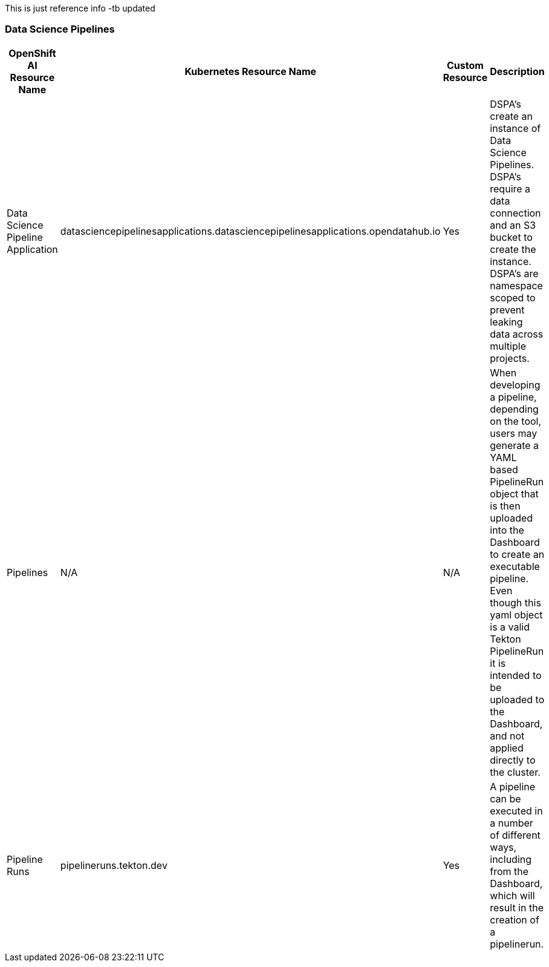 This is just reference info -tb updated

=== Data Science Pipelines

[cols="1,1,1,1"]
|===
|OpenShift AI Resource Name | Kubernetes Resource Name | Custom Resource | Description 

|Data Science Pipeline Application
|datasciencepipelinesapplications.datasciencepipelinesapplications.opendatahub.io
|Yes
|DSPA's create an instance of Data Science Pipelines.  DSPA's require a data connection and an S3 bucket to create the instance.  DSPA's are namespace scoped to prevent leaking data across multiple projects.

|Pipelines
|N/A
|N/A
|When developing a pipeline, depending on the tool, users may generate a YAML based PipelineRun object that is then uploaded into the Dashboard to create an executable pipeline.  Even though this yaml object is a valid Tekton PipelineRun it is intended to be uploaded to the Dashboard, and not applied directly to the cluster.

|Pipeline Runs
|pipelineruns.tekton.dev
|Yes
|A pipeline can be executed in a number of different ways, including from the Dashboard, which will result in the creation of a pipelinerun.

|===